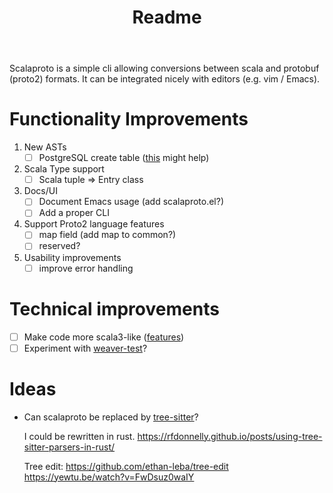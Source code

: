 #+TITLE: Readme

Scalaproto is a simple cli allowing conversions between scala and protobuf (proto2) formats.
It can be integrated nicely with editors (e.g. vim / Emacs).

* Functionality Improvements
1. New ASTs
   - [ ] PostgreSQL create table ([[https://chriscoffey.github.io/programming/parsing-sql-ddl-schema/][this]] might help)
2. Scala Type support
   - [ ] Scala tuple => Entry class
3. Docs/UI
   - [ ] Document Emacs usage (add scalaproto.el?)
   - [ ] Add a proper CLI
4. Support Proto2 language features
   - [ ] map field (add map to common?)
   - [ ] reserved?
5. Usability improvements
   - [ ] improve error handling
* Technical improvements
- [ ] Make code more scala3-like ([[https://docs.scala-lang.org/scala3/new-in-scala3.html][features]])
- [ ] Experiment with [[https://github.com/disneystreaming/weaver-test][weaver-test]]?
* Ideas
-  Can scalaproto be replaced by [[https://github.com/tree-sitter][tree-sitter]]?

    I could be rewritten in rust.
    https://rfdonnelly.github.io/posts/using-tree-sitter-parsers-in-rust/

    Tree edit:
    https://github.com/ethan-leba/tree-edit
    https://yewtu.be/watch?v=FwDsuz0waIY
